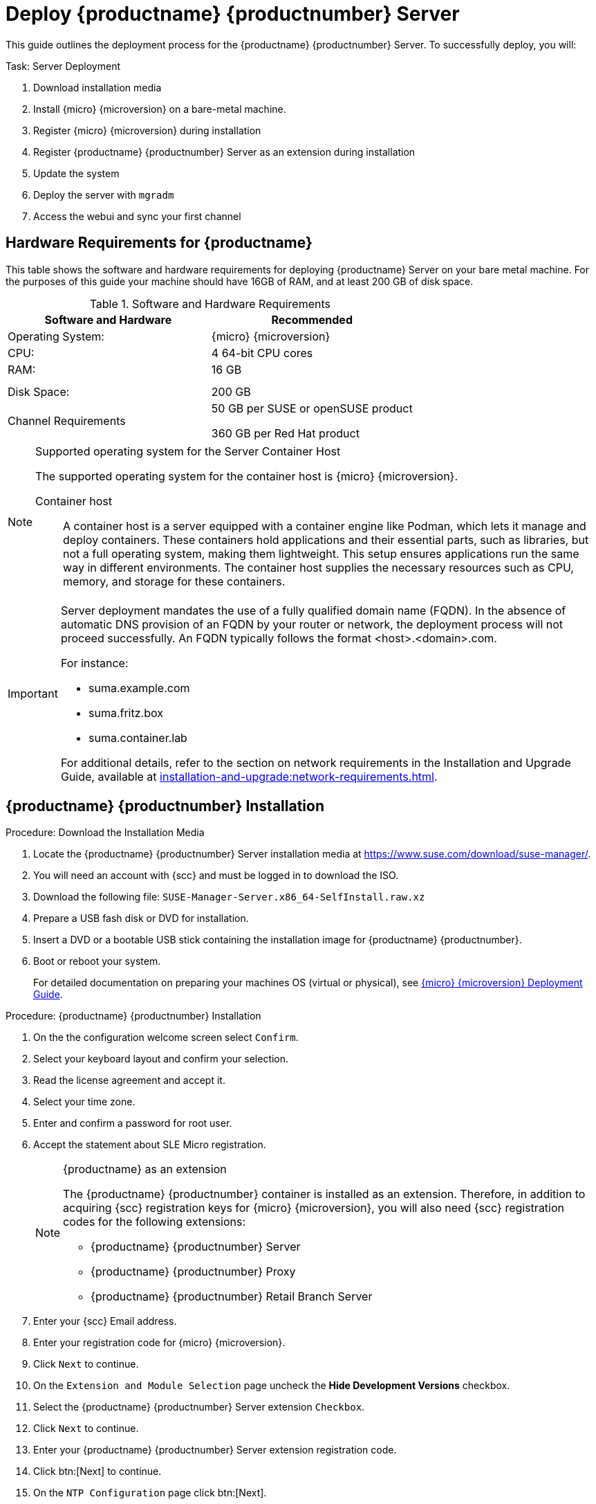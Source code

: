 = Deploy {productname} {productnumber} Server
ifeval::[{uyuni-content} == true]
:noindex:
endif::[]

This guide outlines the deployment process for the {productname} {productnumber} Server. 
To successfully deploy, you will:

.Task: Server Deployment
. Download installation media
. Install {micro} {microversion} on a bare-metal machine.
. Register {micro} {microversion} during installation
. Register {productname} {productnumber} Server as an extension during installation
. Update the system
. Deploy the server with [systemitem]``mgradm``
. Access the webui and sync your first channel



== Hardware Requirements for {productname}

This table shows the software and hardware requirements for deploying {productname} Server on your bare metal machine.
For the purposes of this guide your machine should have 16GB of RAM, and at least 200 GB of disk space.

[cols="1,1", options="header"]
.Software and Hardware Requirements
|===
| Software and Hardware  | Recommended
| Operating System:      | {micro} {microversion}
| CPU:                   | 4 64-bit CPU cores
| RAM:                   | 16 GB
|                        |
|                        | 
| Disk Space:            | 200 GB
| Channel Requirements   | 50 GB per SUSE or openSUSE product
                          
                           360 GB per Red Hat product
|===

.Supported operating system for the Server Container Host
[NOTE]
====
The supported operating system for the container host is {micro} {microversion}.

Container host:: A container host is a server equipped with a container engine like Podman, which lets it manage and deploy containers. These containers hold applications and their essential parts, such as libraries, but not a full operating system, making them lightweight. This setup ensures applications run the same way in different environments. The container host supplies the necessary resources such as CPU, memory, and storage for these containers.
====

[IMPORTANT]
====
Server deployment mandates the use of a fully qualified domain name (FQDN). In the absence of automatic DNS provision of an FQDN by your router or network, the deployment process will not proceed successfully. An FQDN typically follows the format <host>.<domain>.com.

For instance:

* suma.example.com
* suma.fritz.box
* suma.container.lab

For additional details, refer to the section on network requirements in the Installation and Upgrade Guide, available at xref:installation-and-upgrade:network-requirements.adoc[].
====


== {productname} {productnumber} Installation

.Procedure: Download the Installation Media
. Locate the {productname} {productnumber} Server installation media at https://www.suse.com/download/suse-manager/.
. You will need an account with {scc} and must be logged in to download the ISO.
. Download the following file: [filename]``SUSE-Manager-Server.x86_64-SelfInstall.raw.xz`` 
. Prepare a USB fash disk or DVD for installation.
. Insert a DVD or a bootable USB stick containing the installation image for {productname} {productnumber}.
. Boot or reboot your system.
+

For detailed documentation on preparing your machines OS (virtual or physical), see link:https://documentation.suse.com/sle-micro/5.5/html/SLE-Micro-all/book-deployment-slemicro.html[{micro} {microversion} Deployment Guide].



.Procedure: {productname} {productnumber} Installation 
. On the the configuration welcome screen select [btn]``Confirm``.
. Select your keyboard layout and confirm your selection.
. Read the license agreement and accept it.
. Select your time zone.
. Enter and confirm a password for root user.
. Accept the statement about SLE Micro registration.
+

.{productname} as an extension
[NOTE]
====
The {productname} {productnumber} container is installed as an extension. Therefore, in addition to acquiring {scc} registration keys for {micro} {microversion}, you will also need {scc} registration codes for the following extensions:

* {productname} {productnumber} Server
* {productname} {productnumber} Proxy
* {productname} {productnumber} Retail Branch Server
====

. Enter your {scc} Email address. 
. Enter your registration code for {micro} {microversion}.
. Click [systemitem]``Next`` to continue.
. On the [systemitem]``Extension and Module Selection`` page uncheck the **Hide Development Versions** checkbox. 
. Select the {productname} {productnumber} Server extension [systemitem]``Checkbox``.
. Click [systemitem]``Next`` to continue.
. Enter your {productname} {productnumber} Server extension registration code.
. Click btn:[Next] to continue.
. On the [systemitem]``NTP Configuration`` page click btn:[Next].
. On the [systemitem]``Authentication for the System`` page enter a password for the root user. Click btn:[Next].
. On the [systemitem]``Installation Settings`` page click btn:[Install].

This concludes installation of {micro} {microversion} and {productname} {productnumber} Server as an extension.



=== Update the system
. Login as *root*.

. Run **transactional-update**:
+

[source, shell]
----
transactional-update
----

. Reboot the system.

. Login as root.



== Deploy with mgradm

.Procedure: Deploy {productname} {productnumber} with mgradm
. From the terminal run the following command replacing <suma.example.com> with your fully qualified domain name.
+

[source, shell]
----
mgradm install podman <suma.example.com>
----

. Enter a certificate and administrator account password when prompted. 
+

[NOTE]
====
The administrator account password must be at least 5 characters and less
than 48 characters in length.
====
+

. Press btn:[Enter].

. Enter the email address of the administration account. Press btn:[Enter].

. Wait for deployment to complete.

. Open a browser and proceed to your servers FQDN, or IP address.

In this guide you learned how to deploy {productname} {productnumber} Server as a container.



== Synchronize with SUSE Customer Center 

This section covers synchronizing with SCC from the {webui} and adding your first client channel.

[[proc-admin-organization-credentials]]
.Procedure: Entering Organization Credentials
. In the {susemgr} {webui}, select menu:Admin[Setup Wizard].
. From the [guimenu]``Setup Wizard`` page select the btn:[Organization Credentials] tab.
. Click btn:[Add a new credential].
. In the dialog, enter [guimenu]``Username`` and [guimenu]``Password``, and confirm with btn:[Save].

When the credentials are confirmed with a green check-mark icon, proceed with <<proc-quickstart-first-channel-sync>>.

[[proc-quickstart-first-channel-sync]]
.Procedure: Synchronizing with {scc}
. In the {webui}, navigate to menu:Admin[Setup Wizard].
. From the [guimenu]``Setup Wizard`` page select the btn:[SUSE Products] tab.
    If you previously registered with {scc} a list of products will populate the table.
    This operation could take up to a few minutes.
    You can monitor the progress of the operation in section on the right ``Refresh the product catalog from SUSE Customer Center``.
    The table of products lists architecture, channels, and status information.
    For more information, see xref:reference:admin/setup-wizard.adoc[Wizard].
+
image::admin_suse_products.png[scaledwidth=80%]
. Use ``Filter by product description`` and ``Filter by architecture`` to filter the list of displayed products.
    If your {sle} client is based on [systemitem]``x86_64`` architecture scroll down the page and select the check box for this channel now.
+

* Add channels to {productname} by selecting the check box to the left of each channel.
    Click the arrow symbol to the left of the description to unfold a product and list available modules.
* Click btn:[Add Products] at the top of the page to start product synchronization.

After adding the channel, {productname} will schedule the channel to be synchronized.
This can take a long time as {productname} will copy channel software sources from the {suse} repositories located at {scc} to the local [path]``/var/lib/containers/storage/volumes/var-spacewalk/`` directory of your server.

When the channel is fully synchronized, the bootstrap repository for it will be automatically created.
This is necessary for the successful bootstrapping of a client. This completes the {productname} installation and configuration, with channel preparations for bootstrapping clients.

When the channel synchronization process is complete, you can continue with the client registration.
For more instructions, see xref:client-configuration:registration-overview.adoc[].



== Entering the container for management

To get to a shell inside the container, run the following on the host:
----
mgrctl term
----
